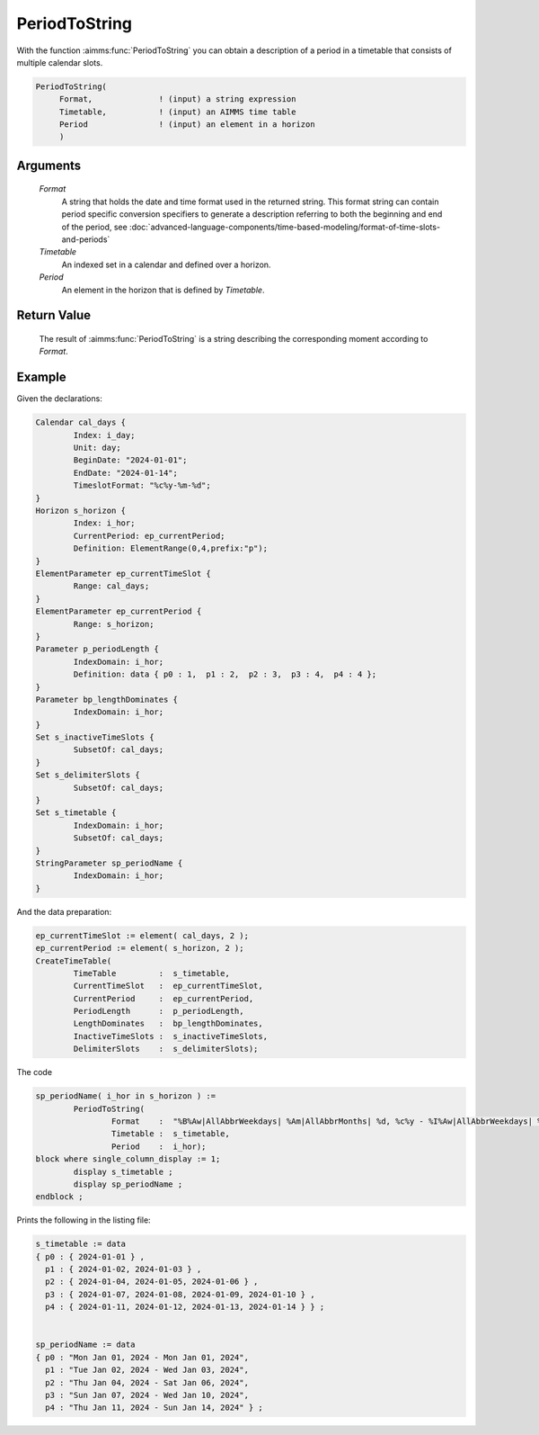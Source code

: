 .. aimms:function:: PeriodToString(Format, Timetable, Period)

.. _PeriodToString:

PeriodToString
==============

With the function :aimms:func:`PeriodToString` you can obtain a description of a
period in a timetable that consists of multiple calendar slots.

.. code-block:: aimms

    PeriodToString(
         Format,              ! (input) a string expression
         Timetable,           ! (input) an AIMMS time table
         Period               ! (input) an element in a horizon
         )

Arguments
---------

    *Format*
        A string that holds the date and time format used in the returned
        string. This format string can contain period specific conversion
        specifiers to generate a description referring to both the beginning and
        end of the period, see :doc:`advanced-language-components/time-based-modeling/format-of-time-slots-and-periods`

    *Timetable*
        An indexed set in a calendar and defined over a horizon.

    *Period*
        An element in the horizon that is defined by *Timetable*.

Return Value
------------

    The result of :aimms:func:`PeriodToString` is a string describing the
    corresponding moment according to *Format*.



Example
-----------

Given the declarations:

.. code-block:: aimms

	Calendar cal_days {
		Index: i_day;
		Unit: day;
		BeginDate: "2024-01-01";
		EndDate: "2024-01-14";
		TimeslotFormat: "%c%y-%m-%d";
	}
	Horizon s_horizon {
		Index: i_hor;
		CurrentPeriod: ep_currentPeriod;
		Definition: ElementRange(0,4,prefix:"p");
	}
	ElementParameter ep_currentTimeSlot {
		Range: cal_days;
	}
	ElementParameter ep_currentPeriod {
		Range: s_horizon;
	}
	Parameter p_periodLength {
		IndexDomain: i_hor;
		Definition: data { p0 : 1,  p1 : 2,  p2 : 3,  p3 : 4,  p4 : 4 };
	}
	Parameter bp_lengthDominates {
		IndexDomain: i_hor;
	}
	Set s_inactiveTimeSlots {
		SubsetOf: cal_days;
	}
	Set s_delimiterSlots {
		SubsetOf: cal_days;
	}
	Set s_timetable {
		IndexDomain: i_hor;
		SubsetOf: cal_days;
	}
	StringParameter sp_periodName {
		IndexDomain: i_hor;
	}

And the data preparation:

.. code-block:: aimms

	ep_currentTimeSlot := element( cal_days, 2 );
	ep_currentPeriod := element( s_horizon, 2 );
	CreateTimeTable(
		TimeTable         :  s_timetable, 
		CurrentTimeSlot   :  ep_currentTimeSlot, 
		CurrentPeriod     :  ep_currentPeriod, 
		PeriodLength      :  p_periodLength, 
		LengthDominates   :  bp_lengthDominates, 
		InactiveTimeSlots :  s_inactiveTimeSlots, 
		DelimiterSlots    :  s_delimiterSlots);

The code

.. code-block:: aimms

	sp_periodName( i_hor in s_horizon ) :=
		PeriodToString(
			Format    :  "%B%Aw|AllAbbrWeekdays| %Am|AllAbbrMonths| %d, %c%y - %I%Aw|AllAbbrWeekdays| %Am|AllAbbrMonths| %d, %c%y", 
			Timetable :  s_timetable, 
			Period    :  i_hor);
	block where single_column_display := 1;
		display s_timetable ;
		display sp_periodName ;
	endblock ;

Prints the following in the listing file:

.. code-block:: aimms

    s_timetable := data 
    { p0 : { 2024-01-01 } ,
      p1 : { 2024-01-02, 2024-01-03 } ,
      p2 : { 2024-01-04, 2024-01-05, 2024-01-06 } ,
      p3 : { 2024-01-07, 2024-01-08, 2024-01-09, 2024-01-10 } ,
      p4 : { 2024-01-11, 2024-01-12, 2024-01-13, 2024-01-14 } } ;


    sp_periodName := data 
    { p0 : "Mon Jan 01, 2024 - Mon Jan 01, 2024",
      p1 : "Tue Jan 02, 2024 - Wed Jan 03, 2024",
      p2 : "Thu Jan 04, 2024 - Sat Jan 06, 2024",
      p3 : "Sun Jan 07, 2024 - Wed Jan 10, 2024",
      p4 : "Thu Jan 11, 2024 - Sun Jan 14, 2024" } ;


.. seealso::

    The procedure :aimms:procedure:`CreateTimeTable`.
